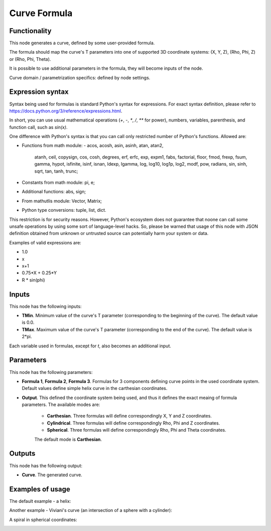 Curve Formula
=============

Functionality
-------------

This node generates a curve, defined by some user-provided formula.

The formula should map the curve's T parameters into one of supported 3D coordinate systems: (X, Y, Z), (Rho, Phi, Z) or (Rho, Phi, Theta).

It is possible to use additional parameters in the formula, they will become inputs of the node.

Curve domain / parametrization specifics: defined by node settings.

Expression syntax
-----------------

Syntax being used for formulas is standard Python's syntax for expressions. 
For exact syntax definition, please refer to https://docs.python.org/3/reference/expressions.html.

In short, you can use usual mathematical operations (`+`, `-`, `*`, `/`, `**` for power), numbers, variables, parenthesis, and function call, such as `sin(x)`.

One difference with Python's syntax is that you can call only restricted number of Python's functions. Allowed are:

- Functions from math module:
  - acos, acosh, asin, asinh, atan, atan2,
        atanh, ceil, copysign, cos, cosh, degrees,
        erf, erfc, exp, expm1, fabs, factorial, floor,
        fmod, frexp, fsum, gamma, hypot, isfinite, isinf,
        isnan, ldexp, lgamma, log, log10, log1p, log2, modf,
        pow, radians, sin, sinh, sqrt, tan, tanh, trunc;
- Constants from math module: pi, e;
- Additional functions: abs, sign;
- From mathutlis module: Vector, Matrix;
- Python type conversions: tuple, list, dict.

This restriction is for security reasons. However, Python's ecosystem does not guarantee that noone can call some unsafe operations by using some sort of language-level hacks. So, please be warned that usage of this node with JSON definition obtained from unknown or untrusted source can potentially harm your system or data.

Examples of valid expressions are:

* 1.0
* x
* x+1
* 0.75*X + 0.25*Y
* R * sin(phi)

Inputs
------

This node has the following inputs:

* **TMin**. Minimum value of the curve's T parameter (corresponding to the beginning of the curve). The default value is 0.0.
* **TMax**. Maximum value of the curve's T parameter (corresponding to the end of the curve). The default value is 2*pi.

Each variable used in formulas, except for `t`, also becomes an additional input.

Parameters
----------

This node has the following parameters:

* **Formula 1**, **Formula 2**, **Formula 3**. Formulas for 3 components
  defining curve points in the used coordinate system. Default values define
  simple helix curve in the carthesian coordinates.
* **Output**. This defined the coordinate system being used, and thus it
  defines the exact meaing of formula parameters. The available modes are:

   * **Carthesian**. Three formulas will define correspondingly X, Y and Z coordinates.
   * **Cylindrical**. Three formulas will define correspondingly Rho, Phi and Z coordinates.
   * **Spherical**. Three formulas will define correspondingly Rho, Phi and Theta coordinates.

   The default mode is **Carthesian**.

Outputs
-------

This node has the following output:

* **Curve**. The generated curve.

Examples of usage
-----------------

The default example - a helix:

.. image:: https://user-images.githubusercontent.com/284644/77849062-473dc700-71e2-11ea-9722-c07fc32fda2c.png

Another example - Viviani's curve (an intersection of a sphere with a cylinder):

.. image:: https://user-images.githubusercontent.com/284644/77351539-bf7a3780-6d5f-11ea-8070-6ff58cdd7143.png

A spiral in spherical coordinates:

.. image:: https://user-images.githubusercontent.com/284644/77849156-f8446180-71e2-11ea-9b46-fc2a4db63f29.png

